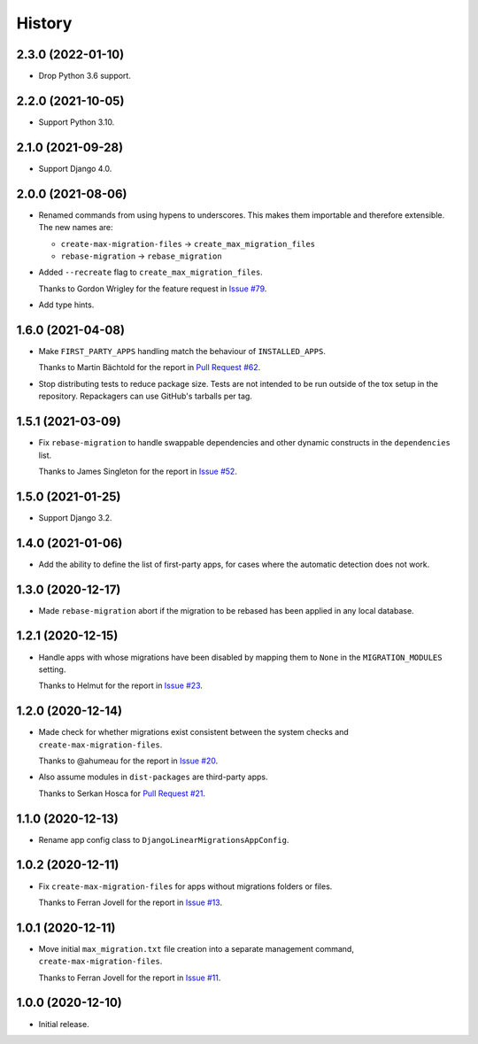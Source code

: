 =======
History
=======

2.3.0 (2022-01-10)
------------------

* Drop Python 3.6 support.

2.2.0 (2021-10-05)
------------------

* Support Python 3.10.

2.1.0 (2021-09-28)
------------------

* Support Django 4.0.

2.0.0 (2021-08-06)
------------------

* Renamed commands from using hypens to underscores.
  This makes them importable and therefore extensible.
  The new names are:

  * ``create-max-migration-files`` -> ``create_max_migration_files``
  * ``rebase-migration`` -> ``rebase_migration``

* Added ``--recreate`` flag to ``create_max_migration_files``.

  Thanks to Gordon Wrigley for the feature request in `Issue #79
  <https://github.com/adamchainz/django-linear-migrations/issues/79>`__.

* Add type hints.

1.6.0 (2021-04-08)
------------------

* Make ``FIRST_PARTY_APPS`` handling match the behaviour of ``INSTALLED_APPS``.

  Thanks to Martin Bächtold for the report in `Pull Request #62
  <https://github.com/adamchainz/django-linear-migrations/pull/62>`__.

* Stop distributing tests to reduce package size. Tests are not intended to be
  run outside of the tox setup in the repository. Repackagers can use GitHub's
  tarballs per tag.

1.5.1 (2021-03-09)
------------------

* Fix ``rebase-migration`` to handle swappable dependencies and other dynamic
  constructs in the ``dependencies`` list.

  Thanks to James Singleton for the report in `Issue #52
  <https://github.com/adamchainz/django-linear-migrations/issues/52>`__.

1.5.0 (2021-01-25)
------------------

* Support Django 3.2.

1.4.0 (2021-01-06)
------------------

* Add the ability to define the list of first-party apps, for cases where the
  automatic detection does not work.

1.3.0 (2020-12-17)
------------------

* Made ``rebase-migration`` abort if the migration to be rebased has been
  applied in any local database.

1.2.1 (2020-12-15)
------------------

* Handle apps with whose migrations have been disabled by mapping them to
  ``None`` in the ``MIGRATION_MODULES`` setting.

  Thanks to Helmut for the report in `Issue #23
  <https://github.com/adamchainz/django-linear-migrations/issues/23>`__.

1.2.0 (2020-12-14)
------------------

* Made check for whether migrations exist consistent between the system checks
  and ``create-max-migration-files``.

  Thanks to @ahumeau for the report in `Issue #20
  <https://github.com/adamchainz/django-linear-migrations/issues/20>`__.

* Also assume modules in ``dist-packages`` are third-party apps.

  Thanks to Serkan Hosca for `Pull Request #21
  <https://github.com/adamchainz/django-linear-migrations/pull/21>`__.

1.1.0 (2020-12-13)
------------------

* Rename app config class to ``DjangoLinearMigrationsAppConfig``.

1.0.2 (2020-12-11)
------------------

* Fix ``create-max-migration-files`` for apps without migrations folders or
  files.

  Thanks to Ferran Jovell for the report in `Issue #13
  <https://github.com/adamchainz/django-linear-migrations/issues/13>`__.

1.0.1 (2020-12-11)
------------------

* Move initial ``max_migration.txt`` file creation into a separate management
  command, ``create-max-migration-files``.

  Thanks to Ferran Jovell for the report in `Issue #11
  <https://github.com/adamchainz/django-linear-migrations/issues/13>`__.

1.0.0 (2020-12-10)
------------------

* Initial release.
